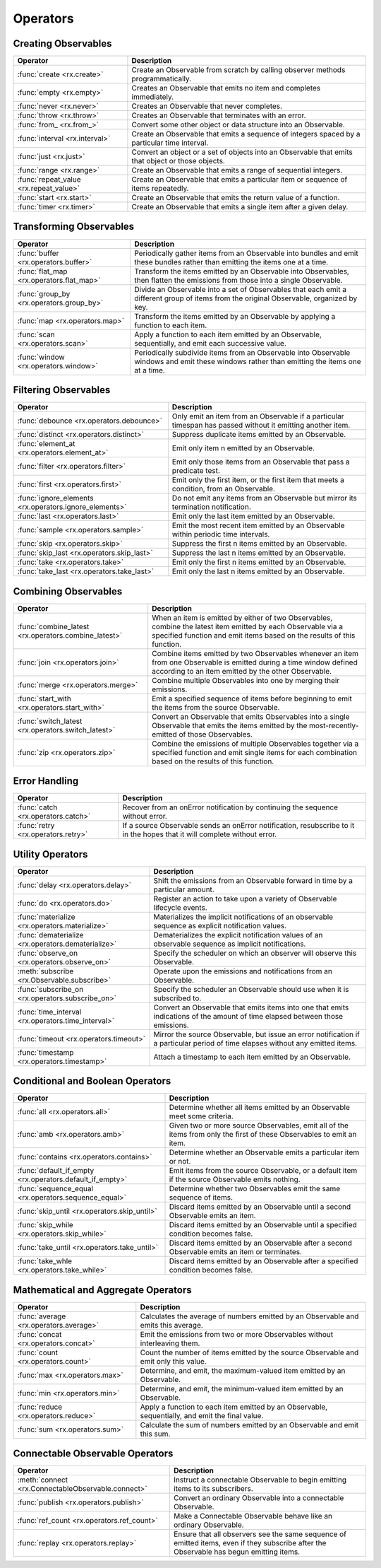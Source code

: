 .. _operators:

Operators
==========

Creating Observables
---------------------


======================================  ================================================
Operator                                            Description
======================================  ================================================
:func:`create <rx.create>`              Create an Observable from scratch by calling observer methods programmatically.
:func:`empty <rx.empty>`                Creates an Observable that emits no item and completes immediately.
:func:`never <rx.never>`                Creates an Observable that never completes.
:func:`throw <rx.throw>`                Creates an Observable that terminates with an error.
:func:`from_ <rx.from_>`                Convert some other object or data structure into an Observable.
:func:`interval <rx.interval>`          Create an Observable that emits a sequence of integers spaced by a particular time interval.
:func:`just <rx.just>`                  Convert an object or a set of objects into an Observable that emits that object or those objects.
:func:`range <rx.range>`                Create an Observable that emits a range of sequential integers.
:func:`repeat_value <rx.repeat_value>`  Create an Observable that emits a particular item or sequence of items repeatedly.
:func:`start <rx.start>`                Create an Observable that emits the return value of a function.
:func:`timer <rx.timer>`                Create an Observable that emits a single item after a given delay.
======================================  ================================================

Transforming Observables
------------------------

=========================================   ================================================
Operator                                                    Description
=========================================   ================================================
:func:`buffer <rx.operators.buffer>`        Periodically gather items from an Observable into bundles and emit these bundles rather than emitting the items one at a time.
:func:`flat_map <rx.operators.flat_map>`    Transform the items emitted by an Observable into Observables, then flatten the emissions from those into a single Observable.
:func:`group_by <rx.operators.group_by>`    Divide an Observable into a set of Observables that each emit a different group of items from the original Observable, organized by key.
:func:`map <rx.operators.map>`              Transform the items emitted by an Observable by applying a function to each item.
:func:`scan <rx.operators.scan>`            Apply a function to each item emitted by an Observable, sequentially, and emit each successive value.
:func:`window <rx.operators.window>`        Periodically subdivide items from an Observable into Observable windows and emit these windows rather than emitting the items one at a time.
=========================================   ================================================

Filtering Observables
----------------------

======================================================  ================================================
Operator                                                                Description
======================================================  ================================================
:func:`debounce <rx.operators.debounce>`                Only emit an item from an Observable if a particular timespan has passed without it emitting another item.
:func:`distinct <rx.operators.distinct>`                Suppress duplicate items emitted by an Observable.
:func:`element_at <rx.operators.element_at>`            Emit only item n emitted by an Observable.
:func:`filter <rx.operators.filter>`                    Emit only those items from an Observable that pass a predicate test.
:func:`first <rx.operators.first>`                      Emit only the first item, or the first item that meets a condition, from an Observable.
:func:`ignore_elements <rx.operators.ignore_elements>`  Do not emit any items from an Observable but mirror its termination notification.
:func:`last <rx.operators.last>`                        Emit only the last item emitted by an Observable.
:func:`sample <rx.operators.sample>`                    Emit the most recent item emitted by an Observable within periodic time intervals.
:func:`skip <rx.operators.skip>`                        Suppress the first n items emitted by an Observable.
:func:`skip_last <rx.operators.skip_last>`              Suppress the last n items emitted by an Observable.
:func:`take <rx.operators.take>`                        Emit only the first n items emitted by an Observable.
:func:`take_last <rx.operators.take_last>`              Emit only the last n items emitted by an Observable.
======================================================  ================================================

Combining Observables
----------------------

======================================================  ================================================
Operator                                                                    Description
======================================================  ================================================
:func:`combine_latest <rx.operators.combine_latest>`    When an item is emitted by either of two Observables, combine the latest item emitted by each Observable via a specified function and emit items based on the results of this function.
:func:`join <rx.operators.join>`                        Combine items emitted by two Observables whenever an item from one Observable is emitted during a time window defined according to an item emitted by the other Observable.
:func:`merge <rx.operators.merge>`                      Combine multiple Observables into one by merging their emissions.
:func:`start_with <rx.operators.start_with>`            Emit a specified sequence of items before beginning to emit the items from the source Observable.
:func:`switch_latest <rx.operators.switch_latest>`      Convert an Observable that emits Observables into a single Observable that emits the items emitted by the most-recently-emitted of those Observables.
:func:`zip <rx.operators.zip>`                          Combine the emissions of multiple Observables together via a specified function and emit single items for each combination based on the results of this function.
======================================================  ================================================

Error Handling
---------------

======================================================  ================================================
Operator                                                                    Description
======================================================  ================================================
:func:`catch <rx.operators.catch>`                      Recover from an onError notification by continuing the sequence without error.
:func:`retry <rx.operators.retry>`                      If a source Observable sends an onError notification, resubscribe to it in the hopes that it will complete without error.
======================================================  ================================================

Utility Operators
------------------

======================================================  ================================================
Operator                                                                    Description
======================================================  ================================================
:func:`delay <rx.operators.delay>`                      Shift the emissions from an Observable forward in time by a particular amount.
:func:`do <rx.operators.do>`                            Register an action to take upon a variety of Observable lifecycle events.
:func:`materialize <rx.operators.materialize>`          Materializes the implicit notifications of an observable sequence as explicit notification values.
:func:`dematerialize <rx.operators.dematerialize>`      Dematerializes the explicit notification values of an observable sequence as implicit notifications.
:func:`observe_on <rx.operators.observe_on>`            Specify the scheduler on which an observer will observe this Observable.
:meth:`subscribe <rx.Observable.subscribe>`             Operate upon the emissions and notifications from an Observable.
:func:`subscribe_on <rx.operators.subscribe_on>`        Specify the scheduler an Observable should use when it is subscribed to.
:func:`time_interval <rx.operators.time_interval>`      Convert an Observable that emits items into one that emits indications of the amount of time elapsed between those emissions.
:func:`timeout <rx.operators.timeout>`                  Mirror the source Observable, but issue an error notification if a particular period of time elapses without any emitted items.
:func:`timestamp <rx.operators.timestamp>`              Attach a timestamp to each item emitted by an Observable.
======================================================  ================================================

Conditional and Boolean Operators
----------------------------------

==========================================================  ================================================
Operator                                                                        Description
==========================================================  ================================================
:func:`all <rx.operators.all>`                              Determine whether all items emitted by an Observable meet some criteria.
:func:`amb <rx.operators.amb>`                              Given two or more source Observables, emit all of the items from only the first of these Observables to emit an item.
:func:`contains <rx.operators.contains>`                    Determine whether an Observable emits a particular item or not.
:func:`default_if_empty <rx.operators.default_if_empty>`    Emit items from the source Observable, or a default item if the source Observable emits nothing.
:func:`sequence_equal <rx.operators.sequence_equal>`        Determine whether two Observables emit the same sequence of items.
:func:`skip_until <rx.operators.skip_until>`                Discard items emitted by an Observable until a second Observable emits an item.
:func:`skip_while <rx.operators.skip_while>`                Discard items emitted by an Observable until a specified condition becomes false.
:func:`take_until <rx.operators.take_until>`                Discard items emitted by an Observable after a second Observable emits an item or terminates.
:func:`take_whle <rx.operators.take_while>`                 Discard items emitted by an Observable after a specified condition becomes false.
==========================================================  ================================================

Mathematical and Aggregate Operators
-------------------------------------

=========================================   ================================================
Operator                                                    Description
=========================================   ================================================
:func:`average <rx.operators.average>`      Calculates the average of numbers emitted by an Observable and emits this average.
:func:`concat <rx.operators.concat>`        Emit the emissions from two or more Observables without interleaving them.
:func:`count <rx.operators.count>`          Count the number of items emitted by the source Observable and emit only this value.
:func:`max <rx.operators.max>`              Determine, and emit, the maximum-valued item emitted by an Observable.
:func:`min <rx.operators.min>`              Determine, and emit, the minimum-valued item emitted by an Observable.
:func:`reduce <rx.operators.reduce>`        Apply a function to each item emitted by an Observable, sequentially, and emit the final value.
:func:`sum <rx.operators.sum>`              Calculate the sum of numbers emitted by an Observable and emit this sum.
=========================================   ================================================

Connectable Observable Operators
---------------------------------

=====================================================   ================================================
Operator                                                                Description
=====================================================   ================================================
:meth:`connect <rx.ConnectableObservable.connect>`      Instruct a connectable Observable to begin emitting items to its subscribers.
:func:`publish <rx.operators.publish>`                  Convert an ordinary Observable into a connectable Observable.
:func:`ref_count <rx.operators.ref_count>`              Make a Connectable Observable behave like an ordinary Observable.
:func:`replay <rx.operators.replay>`                    Ensure that all observers see the same sequence of emitted items, even if they subscribe after the Observable has begun emitting items.
=====================================================   ================================================
